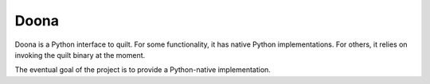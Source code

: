 Doona
=====

Doona is a Python interface to quilt. For some functionality, it has native
Python implementations. For others, it relies on invoking the quilt binary at
the moment.

The eventual goal of the project is to provide a Python-native implementation.
